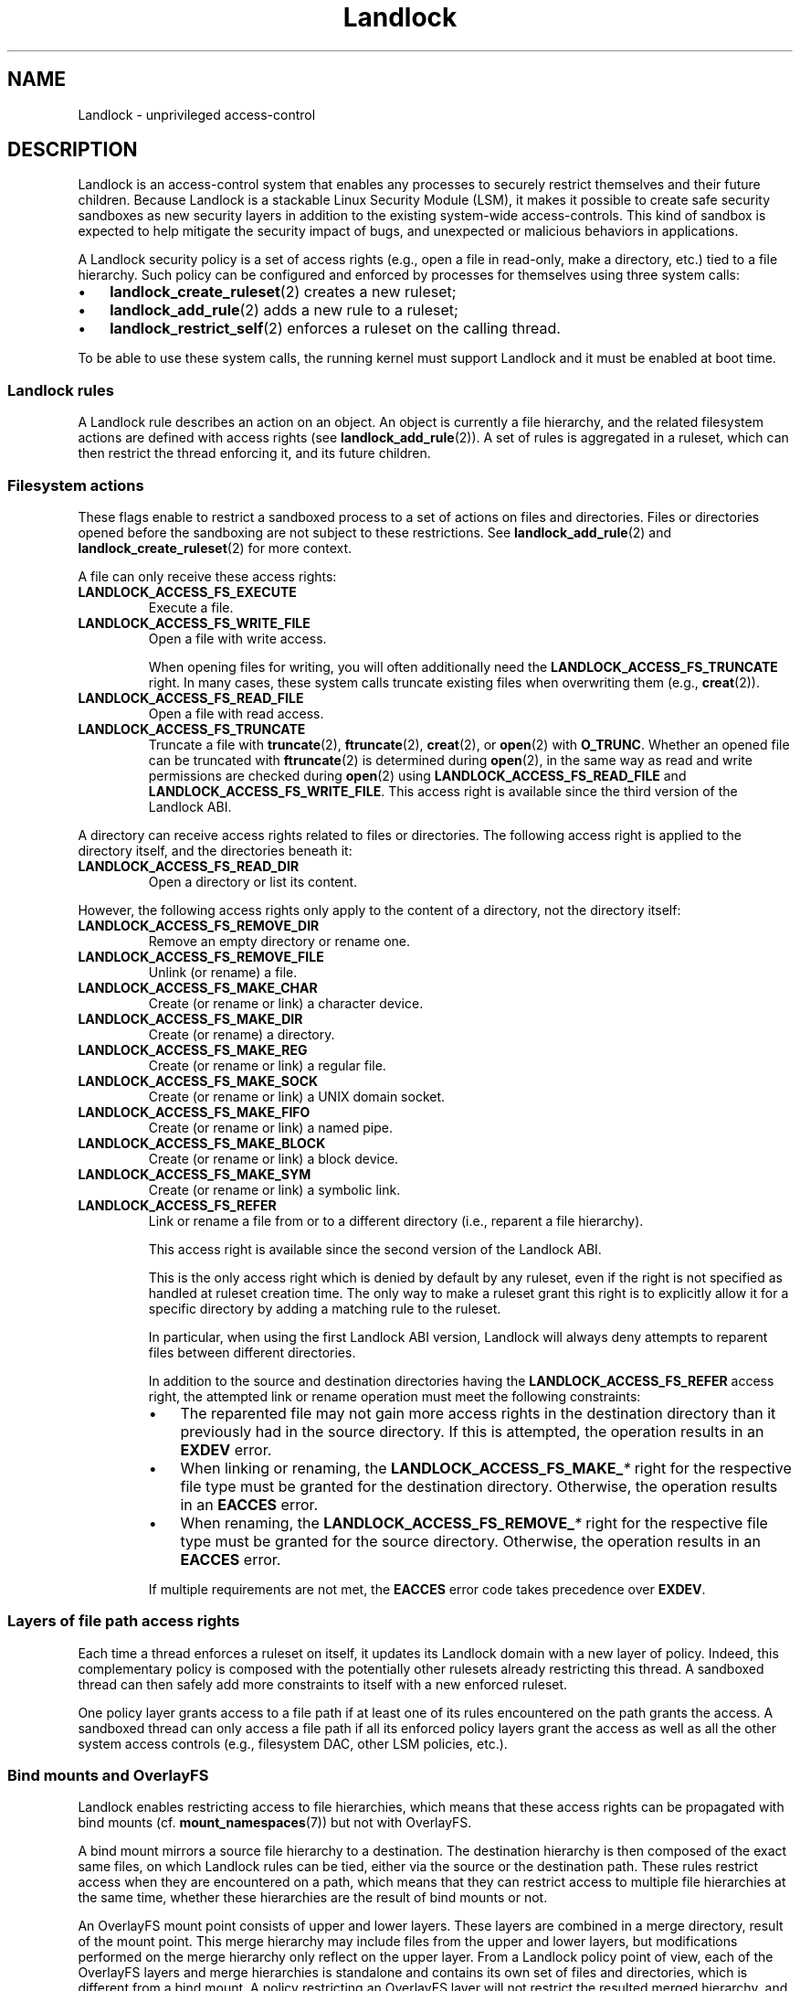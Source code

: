 '\" t
.\" Copyright © 2017-2020 Mickaël Salaün <mic@digikod.net>
.\" Copyright © 2019-2020 ANSSI
.\" Copyright © 2021 Microsoft Corporation
.\"
.\" SPDX-License-Identifier: Linux-man-pages-copyleft
.\"
.TH Landlock 7 (date) "Linux man-pages (unreleased)"
.SH NAME
Landlock \- unprivileged access-control
.SH DESCRIPTION
Landlock is an access-control system that enables any processes to
securely restrict themselves and their future children.
Because Landlock is a stackable Linux Security Module (LSM),
it makes it possible to create safe security sandboxes
as new security layers in addition to
the existing system-wide access-controls.
This kind of sandbox is expected to help mitigate
the security impact of bugs,
and unexpected or malicious behaviors in applications.
.PP
A Landlock security policy is a set of access rights
(e.g., open a file in read-only, make a directory, etc.)
tied to a file hierarchy.
Such policy can be configured and enforced by processes for themselves
using three system calls:
.IP \[bu] 3
.BR landlock_create_ruleset (2)
creates a new ruleset;
.IP \[bu]
.BR landlock_add_rule (2)
adds a new rule to a ruleset;
.IP \[bu]
.BR landlock_restrict_self (2)
enforces a ruleset on the calling thread.
.PP
To be able to use these system calls,
the running kernel must support Landlock and
it must be enabled at boot time.
.\"
.SS Landlock rules
A Landlock rule describes an action on an object.
An object is currently a file hierarchy,
and the related filesystem actions are defined with access rights (see
.BR landlock_add_rule (2)).
A set of rules is aggregated in a ruleset,
which can then restrict the thread enforcing it,
and its future children.
.\"
.SS Filesystem actions
These flags enable to restrict a sandboxed process to a
set of actions on files and directories.
Files or directories opened before the sandboxing
are not subject to these restrictions.
See
.BR landlock_add_rule (2)
and
.BR landlock_create_ruleset (2)
for more context.
.PP
A file can only receive these access rights:
.TP
.B LANDLOCK_ACCESS_FS_EXECUTE
Execute a file.
.TP
.B LANDLOCK_ACCESS_FS_WRITE_FILE
Open a file with write access.
.IP
When opening files for writing,
you will often additionally need the
.B LANDLOCK_ACCESS_FS_TRUNCATE
right.
In many cases,
these system calls truncate existing files when overwriting them
(e.g.,
.BR creat (2)).
.TP
.B LANDLOCK_ACCESS_FS_READ_FILE
Open a file with read access.
.TP
.B LANDLOCK_ACCESS_FS_TRUNCATE
Truncate a file with
.BR truncate (2),
.BR ftruncate (2),
.BR creat (2),
or
.BR open (2)
with
.BR O_TRUNC .
Whether an opened file can be truncated with
.BR ftruncate (2)
is determined during
.BR open (2),
in the same way as read and write permissions are checked during
.BR open (2)
using
.B LANDLOCK_ACCESS_FS_READ_FILE
and
.BR LANDLOCK_ACCESS_FS_WRITE_FILE .
This access right is available since the third version of the Landlock ABI.
.PP
A directory can receive access rights related to files or directories.
The following access right is applied to the directory itself,
and the directories beneath it:
.TP
.B LANDLOCK_ACCESS_FS_READ_DIR
Open a directory or list its content.
.PP
However,
the following access rights only apply to the content of a directory,
not the directory itself:
.TP
.B LANDLOCK_ACCESS_FS_REMOVE_DIR
Remove an empty directory or rename one.
.TP
.B LANDLOCK_ACCESS_FS_REMOVE_FILE
Unlink (or rename) a file.
.TP
.B LANDLOCK_ACCESS_FS_MAKE_CHAR
Create (or rename or link) a character device.
.TP
.B LANDLOCK_ACCESS_FS_MAKE_DIR
Create (or rename) a directory.
.TP
.B LANDLOCK_ACCESS_FS_MAKE_REG
Create (or rename or link) a regular file.
.TP
.B LANDLOCK_ACCESS_FS_MAKE_SOCK
Create (or rename or link) a UNIX domain socket.
.TP
.B LANDLOCK_ACCESS_FS_MAKE_FIFO
Create (or rename or link) a named pipe.
.TP
.B LANDLOCK_ACCESS_FS_MAKE_BLOCK
Create (or rename or link) a block device.
.TP
.B LANDLOCK_ACCESS_FS_MAKE_SYM
Create (or rename or link) a symbolic link.
.TP
.B LANDLOCK_ACCESS_FS_REFER
Link or rename a file from or to a different directory
(i.e., reparent a file hierarchy).
.IP
This access right is available since the second version of the Landlock ABI.
.IP
This is the only access right which is denied by default by any ruleset,
even if the right is not specified as handled at ruleset creation time.
The only way to make a ruleset grant this right
is to explicitly allow it for a specific directory
by adding a matching rule to the ruleset.
.IP
In particular, when using the first Landlock ABI version,
Landlock will always deny attempts to reparent files
between different directories.
.IP
In addition to the source and destination directories having the
.B LANDLOCK_ACCESS_FS_REFER
access right,
the attempted link or rename operation must meet the following constraints:
.RS
.IP \[bu] 3
The reparented file may not gain more access rights in the destination directory
than it previously had in the source directory.
If this is attempted, the operation results in an
.B EXDEV
error.
.IP \[bu]
When linking or renaming, the
.BI LANDLOCK_ACCESS_FS_MAKE_ *
right for the respective file type must be granted
for the destination directory.
Otherwise, the operation results in an
.B EACCES
error.
.IP \[bu]
When renaming, the
.BI LANDLOCK_ACCESS_FS_REMOVE_ *
right for the respective file type must be granted
for the source directory.
Otherwise, the operation results in an
.B EACCES
error.
.RE
.IP
If multiple requirements are not met, the
.B EACCES
error code takes precedence over
.BR EXDEV .
.\"
.SS Layers of file path access rights
Each time a thread enforces a ruleset on itself,
it updates its Landlock domain with a new layer of policy.
Indeed, this complementary policy is composed with the
potentially other rulesets already restricting this thread.
A sandboxed thread can then safely add more constraints to itself with a
new enforced ruleset.
.PP
One policy layer grants access to a file path
if at least one of its rules encountered on the path grants the access.
A sandboxed thread can only access a file path
if all its enforced policy layers grant the access
as well as all the other system access controls
(e.g., filesystem DAC, other LSM policies, etc.).
.\"
.SS Bind mounts and OverlayFS
Landlock enables restricting access to file hierarchies,
which means that these access rights can be propagated with bind mounts
(cf.
.BR mount_namespaces (7))
but not with OverlayFS.
.PP
A bind mount mirrors a source file hierarchy to a destination.
The destination hierarchy is then composed of the exact same files,
on which Landlock rules can be tied,
either via the source or the destination path.
These rules restrict access when they are encountered on a path,
which means that they can restrict access to
multiple file hierarchies at the same time,
whether these hierarchies are the result of bind mounts or not.
.PP
An OverlayFS mount point consists of upper and lower layers.
These layers are combined in a merge directory, result of the mount point.
This merge hierarchy may include files from the upper and lower layers,
but modifications performed on the merge hierarchy
only reflect on the upper layer.
From a Landlock policy point of view,
each of the OverlayFS layers and merge hierarchies is standalone and
contains its own set of files and directories,
which is different from a bind mount.
A policy restricting an OverlayFS layer will not restrict
the resulted merged hierarchy, and vice versa.
Landlock users should then only think about file hierarchies they want to
allow access to, regardless of the underlying filesystem.
.\"
.SS Inheritance
Every new thread resulting from a
.BR clone (2)
inherits Landlock domain restrictions from its parent.
This is similar to the
.BR seccomp (2)
inheritance or any other LSM dealing with tasks'
.BR credentials (7).
For instance, one process's thread may apply Landlock rules to itself,
but they will not be automatically applied to other sibling threads
(unlike POSIX thread credential changes, cf.
.BR nptl (7)).
.PP
When a thread sandboxes itself,
we have the guarantee that the related security policy
will stay enforced on all this thread's descendants.
This allows creating standalone and modular security policies
per application,
which will automatically be composed between themselves
according to their runtime parent policies.
.\"
.SS Ptrace restrictions
A sandboxed process has less privileges than a non-sandboxed process and
must then be subject to additional restrictions
when manipulating another process.
To be allowed to use
.BR ptrace (2)
and related syscalls on a target process,
a sandboxed process should have a subset of the target process rules,
which means the tracee must be in a sub-domain of the tracer.
.\"
.SS Truncating files
The operations covered by
.B LANDLOCK_ACCESS_FS_WRITE_FILE
and
.B LANDLOCK_ACCESS_FS_TRUNCATE
both change the contents of a file and sometimes overlap in
non-intuitive ways.
It is recommended to always specify both of these together.
.PP
A particularly surprising example is
.BR creat (2).
The name suggests that this system call requires
the rights to create and write files.
However, it also requires the truncate right
if an existing file under the same name is already present.
.PP
It should also be noted that truncating files does not require the
.B LANDLOCK_ACCESS_FS_WRITE_FILE
right.
Apart from the
.BR truncate (2)
system call, this can also be done through
.BR open (2)
with the flags
.IR "O_RDONLY\ |\ O_TRUNC" .
.PP
When opening a file, the availability of the
.B LANDLOCK_ACCESS_FS_TRUNCATE
right is associated with the newly created file descriptor
and will be used for subsequent truncation attempts using
.BR ftruncate (2).
The behavior is similar to opening a file for reading or writing,
where permissions are checked during
.BR open (2),
but not during the subsequent
.BR read (2)
and
.BR write (2)
calls.
.PP
As a consequence,
it is possible to have multiple open file descriptors for the same file,
where one grants the right to truncate the file and the other does not.
It is also possible to pass such file descriptors between processes,
keeping their Landlock properties,
even when these processes do not have an enforced Landlock ruleset.
.SH VERSIONS
Landlock was introduced in Linux 5.13.
.PP
To determine which Landlock features are available,
users should query the Landlock ABI version:
.TS
box;
ntb| ntb| lbx
nt| nt| lbx.
ABI	Kernel	Newly introduced access rights
_	_	_
1	5.13	LANDLOCK_ACCESS_FS_EXECUTE
\^	\^	LANDLOCK_ACCESS_FS_WRITE_FILE
\^	\^	LANDLOCK_ACCESS_FS_READ_FILE
\^	\^	LANDLOCK_ACCESS_FS_READ_DIR
\^	\^	LANDLOCK_ACCESS_FS_REMOVE_DIR
\^	\^	LANDLOCK_ACCESS_FS_REMOVE_FILE
\^	\^	LANDLOCK_ACCESS_FS_MAKE_CHAR
\^	\^	LANDLOCK_ACCESS_FS_MAKE_DIR
\^	\^	LANDLOCK_ACCESS_FS_MAKE_REG
\^	\^	LANDLOCK_ACCESS_FS_MAKE_SOCK
\^	\^	LANDLOCK_ACCESS_FS_MAKE_FIFO
\^	\^	LANDLOCK_ACCESS_FS_MAKE_BLOCK
\^	\^	LANDLOCK_ACCESS_FS_MAKE_SYM
_	_	_
2	5.19	LANDLOCK_ACCESS_FS_REFER
_	_	_
3	6.2	LANDLOCK_ACCESS_FS_TRUNCATE
.TE
.sp 1
.PP
Users should use the Landlock ABI version rather than the kernel version
to determine which features are available.
The mainline kernel versions listed here are only included for orientation.
Kernels from other sources may contain backported features,
and their version numbers may not match.
.PP
To query the running kernel's Landlock ABI version,
programs may pass the
.B LANDLOCK_CREATE_RULESET_VERSION
flag to
.BR landlock_create_ruleset (2).
.PP
When building fallback mechanisms for compatibility with older kernels,
users are advised to consider the special semantics of the
.B LANDLOCK_ACCESS_FS_REFER
access right:
In ABI v1,
linking and moving of files between different directories is always forbidden,
so programs relying on such operations are only compatible
with Landlock ABI v2 and higher.
.SH NOTES
Landlock is enabled by
.BR CONFIG_SECURITY_LANDLOCK .
The
.I lsm=lsm1,...,lsmN
command line parameter controls the sequence of the initialization of
Linux Security Modules.
It must contain the string
.I landlock
to enable Landlock.
If the command line parameter is not specified,
the initialization falls back to the value of the deprecated
.I security=
command line parameter and further to the value of
.BR CONFIG_LSM .
We can check that Landlock is enabled by looking for
.I landlock: Up and running.
in kernel logs.
.SH CAVEATS
It is currently not possible to restrict some file-related actions
accessible through these system call families:
.BR chdir (2),
.BR stat (2),
.BR flock (2),
.BR chmod (2),
.BR chown (2),
.BR setxattr (2),
.BR utime (2),
.BR ioctl (2),
.BR fcntl (2),
.BR access (2).
Future Landlock evolutions will enable to restrict them.
.SH EXAMPLES
We first need to create the ruleset that will contain our rules.
.PP
For this example,
the ruleset will contain rules that only allow read actions,
but write actions will be denied.
The ruleset then needs to handle both of these kinds of actions.
See the
.B DESCRIPTION
section for the description of filesystem actions.
.PP
.in +4n
.EX
struct landlock_ruleset_attr attr = {0};
int ruleset_fd;

attr.handled_access_fs =
        LANDLOCK_ACCESS_FS_EXECUTE |
        LANDLOCK_ACCESS_FS_WRITE_FILE |
        LANDLOCK_ACCESS_FS_READ_FILE |
        LANDLOCK_ACCESS_FS_READ_DIR |
        LANDLOCK_ACCESS_FS_REMOVE_DIR |
        LANDLOCK_ACCESS_FS_REMOVE_FILE |
        LANDLOCK_ACCESS_FS_MAKE_CHAR |
        LANDLOCK_ACCESS_FS_MAKE_DIR |
        LANDLOCK_ACCESS_FS_MAKE_REG |
        LANDLOCK_ACCESS_FS_MAKE_SOCK |
        LANDLOCK_ACCESS_FS_MAKE_FIFO |
        LANDLOCK_ACCESS_FS_MAKE_BLOCK |
        LANDLOCK_ACCESS_FS_MAKE_SYM |
        LANDLOCK_ACCESS_FS_REFER |
        LANDLOCK_ACCESS_FS_TRUNCATE;
.EE
.in
.PP
To be compatible with older Linux versions,
we detect the available Landlock ABI version,
and only use the available subset of access rights:
.PP
.in +4n
.EX
/*
 * Table of available file system access rights by ABI version,
 * numbers hardcoded to keep the example short.
 */
__u64 landlock_fs_access_rights[] = {
    (LANDLOCK_ACCESS_FS_MAKE_SYM << 1) \- 1,  /* v1                 */
    (LANDLOCK_ACCESS_FS_REFER    << 1) \- 1,  /* v2: add "refer"    */
    (LANDLOCK_ACCESS_FS_TRUNCATE << 1) \- 1,  /* v3: add "truncate" */
};

int abi = landlock_create_ruleset(NULL, 0,
                                  LANDLOCK_CREATE_RULESET_VERSION);
if (abi == \-1) {
    /*
     * Kernel too old, not compiled with Landlock,
     * or Landlock was not enabled at boot time.
     */
    perror("Unable to use Landlock");
    return;  /* Graceful fallback: Do nothing. */
}
abi = MIN(abi, 3);

/* Only use the available rights in the ruleset. */
attr.handled_access_fs &= landlock_fs_access_rights[abi \- 1];
.EE
.in
.PP
The available access rights for each ABI version are listed in the
.B VERSIONS
section.
.PP
If our program needed to create hard links
or rename files between different directories
.RB ( LANDLOCK_ACCESS_FS_REFER ),
we would require the following change to the backwards compatibility logic:
Directory reparenting is not possible
in a process restricted with Landlock ABI version 1.
Therefore,
if the program needed to do file reparenting,
and if only Landlock ABI version 1 was available,
we could not restrict the process.
.PP
Now that the ruleset attributes are determined,
we create the Landlock ruleset
and acquire a file descriptor as a handle to it,
using
.BR landlock_create_ruleset (2):
.PP
.in +4n
.EX
ruleset_fd = landlock_create_ruleset(&attr, sizeof(attr), 0);
if (ruleset_fd == \-1) {
    perror("Failed to create a ruleset");
    exit(EXIT_FAILURE);
}
.EE
.in
.PP
We can now add a new rule to the ruleset through the ruleset's file descriptor.
The requested access rights must be a subset of the access rights
which were specified in
.I attr.handled_access_fs
at ruleset creation time.
.PP
In this example, the rule will only allow reading the file hierarchy
.IR /usr .
Without another rule, write actions would then be denied by the ruleset.
To add
.I /usr
to the ruleset, we open it with the
.I O_PATH
flag and fill the
.I struct landlock_path_beneath_attr
with this file descriptor.
.PP
.in +4n
.EX
struct landlock_path_beneath_attr path_beneath = {0};
int err;

path_beneath.allowed_access =
        LANDLOCK_ACCESS_FS_EXECUTE |
        LANDLOCK_ACCESS_FS_READ_FILE |
        LANDLOCK_ACCESS_FS_READ_DIR;

path_beneath.parent_fd = open("/usr", O_PATH | O_CLOEXEC);
if (path_beneath.parent_fd == \-1) {
    perror("Failed to open file");
    close(ruleset_fd);
    exit(EXIT_FAILURE);
}
err = landlock_add_rule(ruleset_fd, LANDLOCK_RULE_PATH_BENEATH,
                        &path_beneath, 0);
close(path_beneath.parent_fd);
if (err) {
    perror("Failed to update ruleset");
    close(ruleset_fd);
    exit(EXIT_FAILURE);
}
.EE
.in
.PP
We now have a ruleset with one rule allowing read access to
.I /usr
while denying all other handled accesses for the filesystem.
The next step is to restrict the current thread from gaining more
privileges
(e.g., thanks to a set-user-ID binary).
.PP
.in +4n
.EX
if (prctl(PR_SET_NO_NEW_PRIVS, 1, 0, 0, 0)) {
    perror("Failed to restrict privileges");
    close(ruleset_fd);
    exit(EXIT_FAILURE);
}
.EE
.in
.PP
The current thread is now ready to sandbox itself with the ruleset.
.PP
.in +4n
.EX
if (landlock_restrict_self(ruleset_fd, 0)) {
    perror("Failed to enforce ruleset");
    close(ruleset_fd);
    exit(EXIT_FAILURE);
}
close(ruleset_fd);
.EE
.in
.PP
If the
.BR landlock_restrict_self (2)
system call succeeds, the current thread is now restricted and
this policy will be enforced on all its subsequently created children as well.
Once a thread is landlocked, there is no way to remove its security policy;
only adding more restrictions is allowed.
These threads are now in a new Landlock domain,
merge of their parent one (if any) with the new ruleset.
.PP
Full working code can be found in
.UR https://git.kernel.org/\:pub/\:scm/\:linux/\:kernel/\:git/\:stable/\:linux.git/\:tree/\:samples/\:landlock/\:sandboxer.c
.UE
.SH SEE ALSO
.BR landlock_create_ruleset (2),
.BR landlock_add_rule (2),
.BR landlock_restrict_self (2)
.PP
.UR https://landlock.io/
.UE
